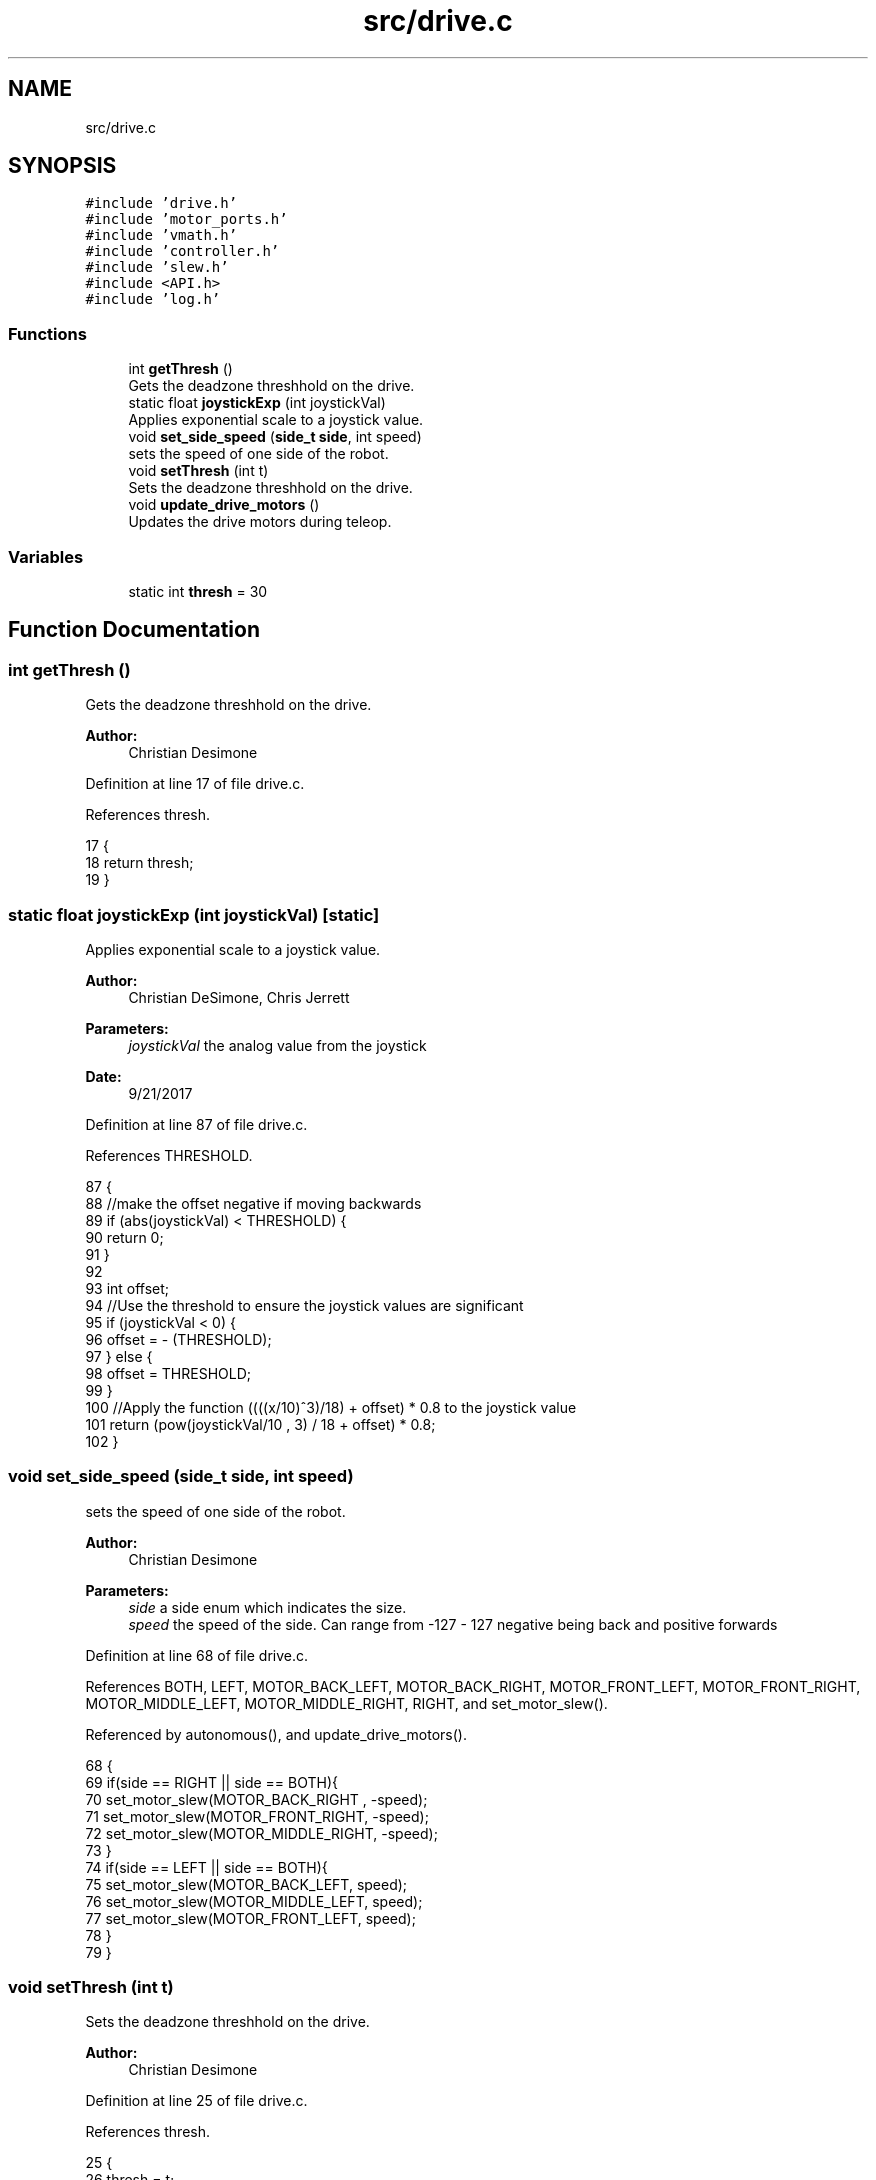.TH "src/drive.c" 3 "Tue Nov 28 2017" "Version 1.1.4" "Vex Team 9228A" \" -*- nroff -*-
.ad l
.nh
.SH NAME
src/drive.c
.SH SYNOPSIS
.br
.PP
\fC#include 'drive\&.h'\fP
.br
\fC#include 'motor_ports\&.h'\fP
.br
\fC#include 'vmath\&.h'\fP
.br
\fC#include 'controller\&.h'\fP
.br
\fC#include 'slew\&.h'\fP
.br
\fC#include <API\&.h>\fP
.br
\fC#include 'log\&.h'\fP
.br

.SS "Functions"

.in +1c
.ti -1c
.RI "int \fBgetThresh\fP ()"
.br
.RI "Gets the deadzone threshhold on the drive\&. "
.ti -1c
.RI "static float \fBjoystickExp\fP (int joystickVal)"
.br
.RI "Applies exponential scale to a joystick value\&. "
.ti -1c
.RI "void \fBset_side_speed\fP (\fBside_t\fP \fBside\fP, int speed)"
.br
.RI "sets the speed of one side of the robot\&. "
.ti -1c
.RI "void \fBsetThresh\fP (int t)"
.br
.RI "Sets the deadzone threshhold on the drive\&. "
.ti -1c
.RI "void \fBupdate_drive_motors\fP ()"
.br
.RI "Updates the drive motors during teleop\&. "
.in -1c
.SS "Variables"

.in +1c
.ti -1c
.RI "static int \fBthresh\fP = 30"
.br
.in -1c
.SH "Function Documentation"
.PP 
.SS "int getThresh ()"

.PP
Gets the deadzone threshhold on the drive\&. 
.PP
\fBAuthor:\fP
.RS 4
Christian Desimone 
.RE
.PP

.PP
Definition at line 17 of file drive\&.c\&.
.PP
References thresh\&.
.PP
.nf
17                {
18   return thresh;
19 }
.fi
.SS "static float joystickExp (int joystickVal)\fC [static]\fP"

.PP
Applies exponential scale to a joystick value\&. 
.PP
\fBAuthor:\fP
.RS 4
Christian DeSimone, Chris Jerrett 
.RE
.PP
\fBParameters:\fP
.RS 4
\fIjoystickVal\fP the analog value from the joystick 
.RE
.PP
\fBDate:\fP
.RS 4
9/21/2017 
.RE
.PP

.PP
Definition at line 87 of file drive\&.c\&.
.PP
References THRESHOLD\&.
.PP
.nf
87                                           {
88     //make the offset negative if moving backwards
89     if (abs(joystickVal) < THRESHOLD) {
90             return 0;
91     }
92 
93     int offset;
94   //Use the threshold to ensure the joystick values are significant
95     if (joystickVal < 0) {
96         offset = - (THRESHOLD);
97     } else {
98         offset = THRESHOLD;
99     }
100   //Apply the function ((((x/10)^3)/18) + offset) * 0\&.8 to the joystick value
101     return (pow(joystickVal/10 , 3) / 18 + offset) * 0\&.8;
102 }
.fi
.SS "void set_side_speed (\fBside_t\fP side, int speed)"

.PP
sets the speed of one side of the robot\&. 
.PP
\fBAuthor:\fP
.RS 4
Christian Desimone 
.RE
.PP
\fBParameters:\fP
.RS 4
\fIside\fP a side enum which indicates the size\&. 
.br
\fIspeed\fP the speed of the side\&. Can range from -127 - 127 negative being back and positive forwards 
.RE
.PP

.PP
Definition at line 68 of file drive\&.c\&.
.PP
References BOTH, LEFT, MOTOR_BACK_LEFT, MOTOR_BACK_RIGHT, MOTOR_FRONT_LEFT, MOTOR_FRONT_RIGHT, MOTOR_MIDDLE_LEFT, MOTOR_MIDDLE_RIGHT, RIGHT, and set_motor_slew()\&.
.PP
Referenced by autonomous(), and update_drive_motors()\&.
.PP
.nf
68                                            {
69   if(side == RIGHT || side == BOTH){
70     set_motor_slew(MOTOR_BACK_RIGHT , -speed);
71     set_motor_slew(MOTOR_FRONT_RIGHT, -speed);
72     set_motor_slew(MOTOR_MIDDLE_RIGHT, -speed);
73   }
74   if(side == LEFT || side == BOTH){
75     set_motor_slew(MOTOR_BACK_LEFT, speed);
76     set_motor_slew(MOTOR_MIDDLE_LEFT, speed);
77     set_motor_slew(MOTOR_FRONT_LEFT, speed);
78   }
79 }
.fi
.SS "void setThresh (int t)"

.PP
Sets the deadzone threshhold on the drive\&. 
.PP
\fBAuthor:\fP
.RS 4
Christian Desimone 
.RE
.PP

.PP
Definition at line 25 of file drive\&.c\&.
.PP
References thresh\&.
.PP
.nf
25                      {
26   thresh = t;
27 }
.fi
.SS "void update_drive_motors ()"

.PP
Updates the drive motors during teleop\&. 
.PP
\fBAuthor:\fP
.RS 4
Christian Desimone 
.RE
.PP
\fBDate:\fP
.RS 4
9/5/17 
.RE
.PP

.PP
Definition at line 34 of file drive\&.c\&.
.PP
References get_mode(), joystickGetAnalog(), LEFT, MASTER, PARTNER, PARTNER_CONTROLLER_MODE, RIGHT, set_side_speed(), thresh, cord::x, and cord::y\&.
.PP
Referenced by operatorControl()\&.
.PP
.nf
34                           {
35   //Get the joystick values from the controller
36   int x = 0;
37   int y = 0;
38   if(get_mode() == PARTNER_CONTROLLER_MODE) {
39     x = (joystickGetAnalog(PARTNER, 3));
40     y = (joystickGetAnalog(PARTNER, 1));
41   } else {
42     x = -(joystickGetAnalog(MASTER, 3));
43     y = (joystickGetAnalog(MASTER, 1));
44   }
45   //Make sure the joystick values are significant enough to change the motors
46   if(x < thresh && x > -thresh){
47     x = 0;
48   }
49   if(y < thresh && y > -thresh){
50     y = 0;
51   }
52   //Create motor values for the left and right from the x and y of the joystick
53   int r = (x + y);
54   int l = -(x - y);
55 
56   //Set the drive motors
57   set_side_speed(LEFT, l);
58   set_side_speed(RIGHT, -r);
59 
60 }
.fi
.SH "Variable Documentation"
.PP 
.SS "int thresh = 30\fC [static]\fP"

.PP
Definition at line 10 of file drive\&.c\&.
.PP
Referenced by getThresh(), setThresh(), and update_drive_motors()\&.
.SH "Author"
.PP 
Generated automatically by Doxygen for Vex Team 9228A from the source code\&.
